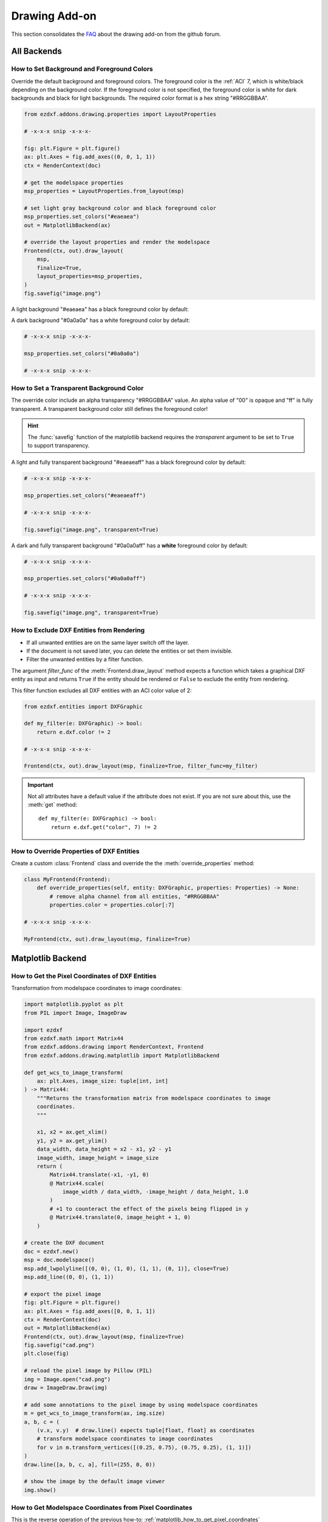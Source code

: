 .. _how_to_drawing_addon:

Drawing Add-on
==============

This section consolidates the `FAQ`_ about the drawing add-on from the github
forum.

All Backends
------------

.. _how_to_set_bg_and_fg_colors:

How to Set Background and Foreground Colors
+++++++++++++++++++++++++++++++++++++++++++

Override the default background and foreground colors.  The foreground color is
the :ref:`ACI` 7, which is white/black depending on the background color.
If the foreground color is not specified, the foreground color is white for dark
backgrounds and black for light backgrounds.  The required color format is
a hex string "#RRGGBBAA".

.. code-block:: Python

    from ezdxf.addons.drawing.properties import LayoutProperties

    # -x-x-x snip -x-x-x-

    fig: plt.Figure = plt.figure()
    ax: plt.Axes = fig.add_axes((0, 0, 1, 1))
    ctx = RenderContext(doc)

    # get the modelspace properties
    msp_properties = LayoutProperties.from_layout(msp)

    # set light gray background color and black foreground color
    msp_properties.set_colors("#eaeaea")
    out = MatplotlibBackend(ax)

    # override the layout properties and render the modelspace
    Frontend(ctx, out).draw_layout(
        msp,
        finalize=True,
        layout_properties=msp_properties,
    )
    fig.savefig("image.png")

A light background "#eaeaea" has a black foreground color by default:

.. image:: gfx/bg0.png
    :align: center

A dark background "#0a0a0a" has a white foreground color by default:

.. code-block:: Python

    # -x-x-x snip -x-x-x-

    msp_properties.set_colors("#0a0a0a")

    # -x-x-x snip -x-x-x-

.. image:: gfx/bg1.png
    :align: center

.. _how_to_set_transparent_bg_color:

How to Set a Transparent Background Color
+++++++++++++++++++++++++++++++++++++++++

The override color include an alpha transparency "#RRGGBBAA" value. An alpha
value of "00" is opaque and "ff" is fully transparent.
A transparent background color still defines the foreground color!

.. hint::

    The :func:`savefig` function of the matplotlib backend requires the
    `transparent` argument to be set to ``True`` to support transparency.

A light and fully transparent background "#eaeaeaff" has a black foreground
color by default:

.. code-block:: Python

    # -x-x-x snip -x-x-x-

    msp_properties.set_colors("#eaeaeaff")

    # -x-x-x snip -x-x-x-

    fig.savefig("image.png", transparent=True)

.. image:: gfx/bg2.png
    :align: center

A dark and fully transparent background "#0a0a0aff" has a **white**
foreground color by default:

.. code-block:: Python

    # -x-x-x snip -x-x-x-

    msp_properties.set_colors("#0a0a0aff")

    # -x-x-x snip -x-x-x-

    fig.savefig("image.png", transparent=True)

.. image:: gfx/bg3.png
    :align: center

.. _how_to_exclude_entities_from_rendering:

How to Exclude DXF Entities from Rendering
++++++++++++++++++++++++++++++++++++++++++

- If all unwanted entities are on the same layer switch off the layer.
- If the document is not saved later, you can delete the entities or set them
  invisible.
- Filter the unwanted entities by a filter function.

The argument `filter_func` of the :meth:`Frontend.draw_layout` method expects a
function which takes a graphical DXF entity as input and returns ``True`` if the
entity should be rendered or ``False`` to exclude the entity from rendering.

This filter function excludes all DXF entities with an ACI color value of 2:

.. code-block:: Python

    from ezdxf.entities import DXFGraphic

    def my_filter(e: DXFGraphic) -> bool:
        return e.dxf.color != 2

    # -x-x-x snip -x-x-x-

    Frontend(ctx, out).draw_layout(msp, finalize=True, filter_func=my_filter)

.. important::

    Not all attributes have a default value if the attribute does not exist.
    If you are not sure about this, use the :meth:`get` method::

        def my_filter(e: DXFGraphic) -> bool:
            return e.dxf.get("color", 7) != 2

.. _how_to_override_dxf_properties:

How to Override Properties of DXF Entities
++++++++++++++++++++++++++++++++++++++++++

Create a custom :class:`Frontend` class and override the the
:meth:`override_properties` method:

.. code-block:: Python

    class MyFrontend(Frontend):
        def override_properties(self, entity: DXFGraphic, properties: Properties) -> None:
            # remove alpha channel from all entities, "#RRGGBBAA"
            properties.color = properties.color[:7]

    # -x-x-x snip -x-x-x-

    MyFrontend(ctx, out).draw_layout(msp, finalize=True)

.. seealso::

    - :class:`ezdxf.addons.drawing.properties.Properties`

Matplotlib Backend
------------------

.. seealso::

    - Matplotlib package: https://matplotlib.org/stable/api/matplotlib_configuration_api.html
    - :class:`Figure` API: https://matplotlib.org/stable/api/figure_api.html
    - :class:`Axes` API: https://matplotlib.org/stable/api/axis_api.html

.. _matplotlib_how_to_get_pixel_coordinates:

How to Get the Pixel Coordinates of DXF Entities
++++++++++++++++++++++++++++++++++++++++++++++++

.. seealso::

    - Source: https://github.com/mozman/ezdxf/discussions/219

Transformation from modelspace coordinates to image coordinates:

.. code-block:: Python

    import matplotlib.pyplot as plt
    from PIL import Image, ImageDraw

    import ezdxf
    from ezdxf.math import Matrix44
    from ezdxf.addons.drawing import RenderContext, Frontend
    from ezdxf.addons.drawing.matplotlib import MatplotlibBackend

    def get_wcs_to_image_transform(
        ax: plt.Axes, image_size: tuple[int, int]
    ) -> Matrix44:
        """Returns the transformation matrix from modelspace coordinates to image
        coordinates.
        """

        x1, x2 = ax.get_xlim()
        y1, y2 = ax.get_ylim()
        data_width, data_height = x2 - x1, y2 - y1
        image_width, image_height = image_size
        return (
            Matrix44.translate(-x1, -y1, 0)
            @ Matrix44.scale(
                image_width / data_width, -image_height / data_height, 1.0
            )
            # +1 to counteract the effect of the pixels being flipped in y
            @ Matrix44.translate(0, image_height + 1, 0)
        )

    # create the DXF document
    doc = ezdxf.new()
    msp = doc.modelspace()
    msp.add_lwpolyline([(0, 0), (1, 0), (1, 1), (0, 1)], close=True)
    msp.add_line((0, 0), (1, 1))

    # export the pixel image
    fig: plt.Figure = plt.figure()
    ax: plt.Axes = fig.add_axes([0, 0, 1, 1])
    ctx = RenderContext(doc)
    out = MatplotlibBackend(ax)
    Frontend(ctx, out).draw_layout(msp, finalize=True)
    fig.savefig("cad.png")
    plt.close(fig)

    # reload the pixel image by Pillow (PIL)
    img = Image.open("cad.png")
    draw = ImageDraw.Draw(img)

    # add some annotations to the pixel image by using modelspace coordinates
    m = get_wcs_to_image_transform(ax, img.size)
    a, b, c = (
        (v.x, v.y)  # draw.line() expects tuple[float, float] as coordinates
        # transform modelspace coordinates to image coordinates
        for v in m.transform_vertices([(0.25, 0.75), (0.75, 0.25), (1, 1)])
    )
    draw.line([a, b, c, a], fill=(255, 0, 0))

    # show the image by the default image viewer
    img.show()

.. _matplotlib_how_to_get_msp_coordinates:

How to Get Modelspace Coordinates from Pixel Coordinates
++++++++++++++++++++++++++++++++++++++++++++++++++++++++

This is the reverse operation of the previous how-to: :ref:`matplotlib_how_to_get_pixel_coordinates`

.. seealso::

    - Full example script: `wcs_to_image_coordinates.py`_
    - Source: https://github.com/mozman/ezdxf/discussions/269

.. code-block:: Python

    def get_image_to_wcs_transform(
        ax: plt.Axes, image_size: tuple[int, int]
    ) -> Matrix44:
        m = get_wcs_to_image_transform(ax, image_size)
        m.inverse()
        return m

    # -x-x-x snip -x-x-x-

    img2wcs = get_image_to_wcs_transform(ax, img.size)
    print(f"0.25, 0.75 == {img2wcs.transform(a).round(2)}")
    print(f"0.75, 0.25 == {img2wcs.transform(b).round(2)}")
    print(f"1.00, 1.00 == {img2wcs.transform(c).round(2)}")


.. _matplotlib_export_specific_area:

How to Export a Specific Area of the Modelspace
+++++++++++++++++++++++++++++++++++++++++++++++

This code exports the specified modelspace area from (5, 3) to (7, 8) as a
2x5 inch PNG image to maintain the aspect ratio of the source area.

Use case: render only a specific area of the modelspace.

.. seealso::

    - Full example script: `export_specific_area.py`_
    - Source: https://github.com/mozman/ezdxf/discussions/451

.. code-block:: Python

    # -x-x-x snip -x-x-x-

    # export the pixel image
    fig: plt.Figure = plt.figure()
    ax: plt.Axes = fig.add_axes([0, 0, 1, 1])
    ctx = RenderContext(doc)
    out = MatplotlibBackend(ax)
    Frontend(ctx, out).draw_layout(msp, finalize=True)

    # setting the export area:
    xmin, xmax = 5, 7
    ymin, ymax = 3, 8
    ax.set_xlim(xmin, xmax)
    ax.set_ylim(ymin, ymax)

    # set the output size to get the expected aspect ratio:
    fig.set_size_inches(xmax - xmin, ymax - ymin)
    fig.savefig("x5y3_to_x7y8.png")
    plt.close(fig)

.. _matplotlib_render_without_Margin:

How to Render Without Margins
+++++++++++++++++++++++++++++

To remove the empty space at the image borders set the margins of the
:class:`Axes` object to zero:

.. code-block:: Python

    ax.margins(0)
    fig.savefig("image_without_margins.png")
    plt.close(fig)

.. seealso::

    - Matplotlib docs about `margins`_

.. _matplotlib_export_pixel_density:

How to Set the Pixel Count per Drawing Unit
+++++++++++++++++++++++++++++++++++++++++++

This code exports the modelspace with an extent of 5 x 3 drawing units with
100 pixels per drawing unit as a 500 x 300 pixel image.

Use case: render the content with a fixed number of pixels for a drawing unit,
e.g. a drawing unit of 1 inch should be rendered by 100 pixels.

.. seealso::

    - Full example script: `export_image_pixel_size.py`_
    - Source: https://github.com/mozman/ezdxf/discussions/357

.. code-block:: Python

    # -x-x-x snip -x-x-x-

    def set_pixel_density(fig: plt.Figure, ax: plt.Axes, ppu: int):
        """Argument `ppu` is pixels per drawing unit."""
        xmin, xmax = ax.get_xlim()
        width = xmax - xmin
        ymin, ymax = ax.get_ylim()
        height = ymax - ymin
        dpi = fig.dpi
        width_inch = width * ppu / dpi
        height_inch = height * ppu / dpi
        fig.set_size_inches(width_inch, height_inch)

    # -x-x-x snip -x-x-x-

    # export image with 100 pixels per drawing unit = 500x300 pixels
    set_pixel_density(fig, ax, 100)
    fig.savefig("box_500x300.png")
    plt.close(fig)

.. _matplotlib_export_pixel_size:

How to Export a Specific Image Size in Pixels
+++++++++++++++++++++++++++++++++++++++++++++

This code exports the modelspace with an extent of 5 x 3 drawing units as a
1000 x 600 pixel Image.

Use case: render the content with a fixed image size in pixels.

.. seealso::

    - Full example script: `export_image_pixel_size.py`_
    - Source: https://github.com/mozman/ezdxf/discussions/357

.. code-block:: Python

    # -x-x-x snip -x-x-x-

    def set_pixel_size(fig: plt.Figure, size: tuple[int, int]):
        x, y = size
        fig.set_size_inches(x / fig.dpi, y / fig.dpi)

    # -x-x-x snip -x-x-x-

    # export image with a size of 1000x600 pixels
    set_pixel_size(fig, (1000, 600))
    fig.savefig("box_1000x600.png")
    plt.close(fig)

.. _matplotlib_set_page_size_in_inches:

How to Set the Page Size in Inches
++++++++++++++++++++++++++++++++++

The page- or image size in inches is set by the :meth:`set_size_inches` method
of the :class:`Figure` class. The content within the :class:`Axes` limits will
be scaled to fill the page.

Use case: render the whole content to a PDF document with a specific paper size
without worrying about scale.

.. code-block:: Python

    fig.set_size_inches(8, 11)

.. _matplotlib_render_at_scale:

How to Render at a Specific Scale
+++++++++++++++++++++++++++++++++

This code exports the modelspace at a specific scale and paper size.

Use case: render the content to a PDF document with a specific paper size and
scale, but not all content may be rendered.

.. seealso::

    - Full example script: `render_to_scale.py`_
    - Source: https://github.com/mozman/ezdxf/discussions/665

.. code-block:: Python

    # -x-x-x snip -x-x-x-

    def render_limits(
        origin: tuple[float, float],
        size_in_inches: tuple[float, float],
        scale: float,
    ) -> tuple[float, float, float, float]:
        """Returns the final render limits in drawing units.

        Args:
             origin: lower left corner of the modelspace area to render
             size_in_inches: paper size in inches
             scale: render scale, e.g. scale=100 means 1:100, 1m is
                 rendered as 0.01m or 1cm on paper

        """
        min_x, min_y = origin
        max_x = min_x + size_in_inches[0] * scale
        max_y = min_y + size_in_inches[1] * scale
        return min_x, min_y, max_x, max_y


    def export_to_scale(
        paper_size: tuple[float, float] = (8.5, 11),
        origin: tuple[float, float] = (0, 0),
        scale: float = 1,
        dpi: int = 300,
    ):
        """Render the modelspace content with to a specific paper size and scale.

        Args:
            paper_size: paper size in inches
            origin: lower left corner of the modelspace area to render
            scale: render scale, e.g. scale=100 means 1:100, 1m is
                rendered as 0.01m or 1cm on paper
            dpi: pixel density on paper as dots per inch

        """
        # -x-x-x snip -x-x-x-

        ctx = RenderContext(doc)
        fig: plt.Figure = plt.figure(dpi=dpi)
        ax: plt.Axes = fig.add_axes([0, 0, 1, 1])

        # disable all margins
        ax.margins(0)

        # get the final render limits in drawing units:
        min_x, min_y, max_x, max_y = render_limits(
            origin, paper_size, scale
        )

        ax.set_xlim(min_x, max_x)
        ax.set_ylim(min_y, max_y)

        out = MatplotlibBackend(ax)
        # finalizing invokes auto-scaling by default!
        Frontend(ctx, out).draw_layout(msp, finalize=False)

        # set output size in inches:
        fig.set_size_inches(paper_size[0], paper_size[1], forward=True)

        fig.savefig(f"image_scale_1_{scale}.pdf", dpi=dpi)
        plt.close(fig)



.. _FAQ: https://github.com/mozman/ezdxf/discussions/550
.. _wcs_to_image_coordinates.py: https://github.com/mozman/ezdxf/blob/master/examples/addons/drawing/wcs_to_image_coodinates.py
.. _export_specific_area.py: https://github.com/mozman/ezdxf/blob/master/examples/addons/drawing/export_specific_area.py
.. _export_image_pixel_size.py: https://github.com/mozman/ezdxf/blob/master/examples/addons/drawing/export_image_pixel_size.py
.. _margins: https://matplotlib.org/stable/api/_as_gen/matplotlib.axes.Axes.margins.html
.. _render_to_scale.py: https://github.com/mozman/ezdxf/blob/master/examples/addons/drawing/render_to_scale.py
